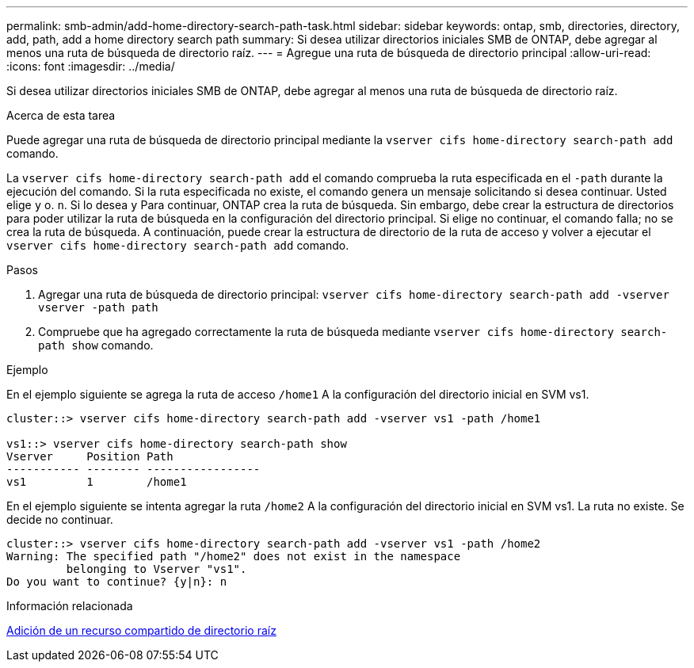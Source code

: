---
permalink: smb-admin/add-home-directory-search-path-task.html 
sidebar: sidebar 
keywords: ontap, smb, directories, directory, add, path, add a home directory search path 
summary: Si desea utilizar directorios iniciales SMB de ONTAP, debe agregar al menos una ruta de búsqueda de directorio raíz. 
---
= Agregue una ruta de búsqueda de directorio principal
:allow-uri-read: 
:icons: font
:imagesdir: ../media/


[role="lead"]
Si desea utilizar directorios iniciales SMB de ONTAP, debe agregar al menos una ruta de búsqueda de directorio raíz.

.Acerca de esta tarea
Puede agregar una ruta de búsqueda de directorio principal mediante la `vserver cifs home-directory search-path add` comando.

La `vserver cifs home-directory search-path add` el comando comprueba la ruta especificada en el `-path` durante la ejecución del comando. Si la ruta especificada no existe, el comando genera un mensaje solicitando si desea continuar. Usted elige `y` o. `n`. Si lo desea `y` Para continuar, ONTAP crea la ruta de búsqueda. Sin embargo, debe crear la estructura de directorios para poder utilizar la ruta de búsqueda en la configuración del directorio principal. Si elige no continuar, el comando falla; no se crea la ruta de búsqueda. A continuación, puede crear la estructura de directorio de la ruta de acceso y volver a ejecutar el `vserver cifs home-directory search-path add` comando.

.Pasos
. Agregar una ruta de búsqueda de directorio principal: `vserver cifs home-directory search-path add -vserver vserver -path path`
. Compruebe que ha agregado correctamente la ruta de búsqueda mediante `vserver cifs home-directory search-path show` comando.


.Ejemplo
En el ejemplo siguiente se agrega la ruta de acceso `/home1` A la configuración del directorio inicial en SVM vs1.

[listing]
----
cluster::> vserver cifs home-directory search-path add -vserver vs1 -path /home1

vs1::> vserver cifs home-directory search-path show
Vserver     Position Path
----------- -------- -----------------
vs1         1        /home1
----
En el ejemplo siguiente se intenta agregar la ruta `/home2` A la configuración del directorio inicial en SVM vs1. La ruta no existe. Se decide no continuar.

[listing]
----
cluster::> vserver cifs home-directory search-path add -vserver vs1 -path /home2
Warning: The specified path "/home2" does not exist in the namespace
         belonging to Vserver "vs1".
Do you want to continue? {y|n}: n
----
.Información relacionada
xref:add-home-directory-share-task.adoc[Adición de un recurso compartido de directorio raíz]

